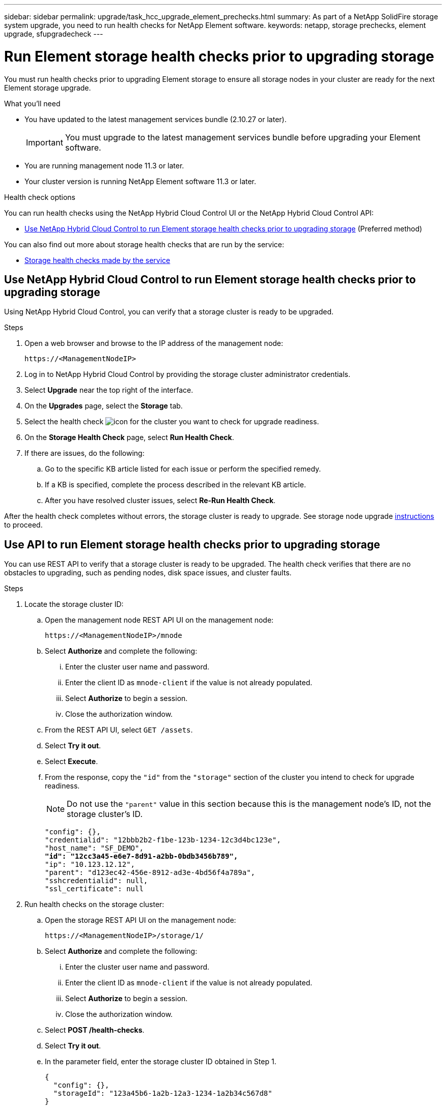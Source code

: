 ---
sidebar: sidebar
permalink: upgrade/task_hcc_upgrade_element_prechecks.html
summary: As part of a NetApp SolidFire storage system upgrade, you need to run health checks for NetApp Element software.
keywords: netapp, storage prechecks, element upgrade, sfupgradecheck
---

= Run Element storage health checks prior to upgrading storage

:hardbreaks:
:nofooter:
:icons: font
:linkattrs:
:imagesdir: ../media/

[.lead]
You must run health checks prior to upgrading Element storage to ensure all storage nodes in your cluster are ready for the next Element storage upgrade.

.What you'll need

* You have updated to the latest management services bundle (2.10.27 or later).
+
IMPORTANT: You must upgrade to the latest management services bundle before upgrading your Element software.

* You are running management node 11.3 or later.
* Your cluster version is running NetApp Element software 11.3 or later.

.Health check options

You can run health checks using the NetApp Hybrid Cloud Control UI or the NetApp Hybrid Cloud Control API:

* <<Use NetApp Hybrid Cloud Control to run Element storage health checks prior to upgrading storage>> (Preferred method)
//* <<Use API to run Element storage health checks prior to upgrading storage>>

You can also find out more about storage health checks that are run by the service:

* <<Storage health checks made by the service>>

== Use NetApp Hybrid Cloud Control to run Element storage health checks prior to upgrading storage

Using NetApp Hybrid Cloud Control, you can verify that a storage cluster is ready to be upgraded.

.Steps

. Open a web browser and browse to the IP address of the management node:
+
----
https://<ManagementNodeIP>
----
. Log in to NetApp Hybrid Cloud Control by providing the storage cluster administrator credentials.
. Select *Upgrade* near the top right of the interface.
. On the *Upgrades* page, select the *Storage* tab.
. Select the health check image:hcc_healthcheck_icon.png[icon] for the cluster you want to check for upgrade readiness.
. On the *Storage Health Check* page, select *Run Health Check*.
. If there are issues, do the following:
.. Go to the specific KB article listed for each issue or perform the specified remedy.
.. If a KB is specified, complete the process described in the relevant KB article.
.. After you have resolved cluster issues, select *Re-Run Health Check*.

After the health check completes without errors, the storage cluster is ready to upgrade. See storage node upgrade link:task_hcc_upgrade_element_software.html[instructions] to proceed.

== Use API to run Element storage health checks prior to upgrading storage
You can use REST API to verify that a storage cluster is ready to be upgraded. The health check verifies that there are no obstacles to upgrading, such as pending nodes, disk space issues, and cluster faults.

.Steps

. Locate the storage cluster ID:
.. Open the management node REST API UI on the management node:
+
----
https://<ManagementNodeIP>/mnode
----
.. Select *Authorize* and complete the following:
... Enter the cluster user name and password.
... Enter the client ID as `mnode-client` if the value is not already populated.
... Select *Authorize* to begin a session.
... Close the authorization window.
.. From the REST API UI, select `GET /assets`.
.. Select *Try it out*.
.. Select *Execute*.
.. From the response, copy the `"id"` from the `"storage"` section of the cluster you intend to check for upgrade readiness.
+
NOTE: Do not use the `"parent"` value in this section because this is the management node’s ID, not the storage cluster’s ID.
+
[subs=+quotes]
----
"config": {},
"credentialid": "12bbb2b2-f1be-123b-1234-12c3d4bc123e",
"host_name": "SF_DEMO",
*"id": "12cc3a45-e6e7-8d91-a2bb-0bdb3456b789",*
"ip": "10.123.12.12",
"parent": "d123ec42-456e-8912-ad3e-4bd56f4a789a",
"sshcredentialid": null,
"ssl_certificate": null
----

. Run health checks on the storage cluster:
.. Open the storage REST API UI on the management node:
+
----
https://<ManagementNodeIP>/storage/1/
----
.. Select *Authorize* and complete the following:
... Enter the cluster user name and password.
... Enter the client ID as `mnode-client` if the value is not already populated.
... Select *Authorize* to begin a session.
... Close the authorization window.
.. Select *POST /health-checks*.
.. Select *Try it out*.
.. In the parameter field, enter the storage cluster ID obtained in Step 1.
+
----
{
  "config": {},
  "storageId": "123a45b6-1a2b-12a3-1234-1a2b34c567d8"
}
----

.. Select *Execute* to run a health check on the specified storage cluster.
+
The response should indicate state as `initializing`:
+
----
{
  "_links": {
    "collection": "https://10.117.149.231/storage/1/health-checks",
    "log": "https://10.117.149.231/storage/1/health-checks/358f073f-896e-4751-ab7b-ccbb5f61f9fc/log",
    "self": "https://10.117.149.231/storage/1/health-checks/358f073f-896e-4751-ab7b-ccbb5f61f9fc"
  },
  "config": {},
  "dateCompleted": null,
  "dateCreated": "2020-02-21T22:11:15.476937+00:00",
  "healthCheckId": "358f073f-896e-4751-ab7b-ccbb5f61f9fc",
  "state": "initializing",
  "status": null,
  "storageId": "c6d124b2-396a-4417-8a47-df10d647f4ab",
  "taskId": "73f4df64-bda5-42c1-9074-b4e7843dbb77"
}
----
.. Copy the `healthCheckID` that is part of response.
. Verify the results of the health checks:
.. Select *GET ​/health-checks​/{healthCheckId}*.
.. Select *Try it out*.
.. Enter the health check ID in the parameter field.
.. Select *Execute*.
.. Scroll to the bottom of the response body.
+
If all health checks are successful, the return is similar to the following example:
+
----
"message": "All checks completed successfully.",
"percent": 100,
"timestamp": "2020-03-06T00:03:16.321621Z"
----
. If the `message` return indicates that there were problems regarding cluster health, do the following:
.. Select *GET ​/health-checks​/{healthCheckId}/log*
.. Select *Try it out*.
.. Enter the health check ID in the parameter field.
.. Select *Execute*.
.. Review any specific errors and obtain their associated KB article links.
.. Go to the specific KB article listed for each issue or perform the specified remedy.
.. If a KB is specified, complete the process described in the relevant KB article.
.. After you have resolved cluster issues, run *GET ​/health-checks​/{healthCheckId}/log* again.

== Storage health checks made by the service
Storage health checks make the following checks per cluster.

|===
| Check Name | Node/Cluster | Description

| check_async_results | Cluster | Verifies that the number of asynchronous results in the database is below a threshold number.

| check_cluster_faults | Cluster | Verifies that there are no upgrade blocking cluster faults (as defined in Element source).

| check_upload_speed | Node | Measures the upload speed between the storage node and the management node.

| connection_speed_check | Node | Verifies that nodes have connectivity to the management node serving upgrade packages and estimates connection speed.

| check_cores | Node | Checks for kernel crash dump and core files on the node. The check fails for any crashes in a recent time period (threshold 7 days).

| check_root_disk_space | Node | Verifies the root file system has sufficient free space to perform an upgrade.

| check_var_log_disk_space | Node | Verifies that `/var/log` free space meets some percentage free threshold. If it does not, the check will rotate and purge older logs in order to fall under threshold. The check fails if it is unsuccessful at creating sufficient free space.

| check_pending_nodes | Cluster | 	Verifies that there are no pending nodes on the cluster.
|===

[discrete]
== Find more information

* https://www.netapp.com/data-storage/solidfire/documentation[SolidFire and Element Resources page^]
* https://docs.netapp.com/us-en/vcp/index.html[NetApp Element Plug-in for vCenter Server^]
